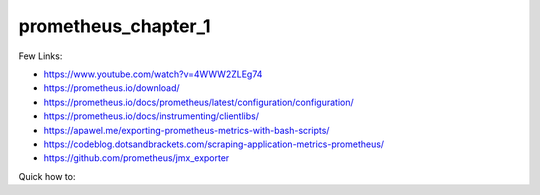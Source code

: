 prometheus_chapter_1
=====

Few Links:

- https://www.youtube.com/watch?v=4WWW2ZLEg74
- https://prometheus.io/download/
- https://prometheus.io/docs/prometheus/latest/configuration/configuration/
- https://prometheus.io/docs/instrumenting/clientlibs/
- https://apawel.me/exporting-prometheus-metrics-with-bash-scripts/
- https://codeblog.dotsandbrackets.com/scraping-application-metrics-prometheus/
- https://github.com/prometheus/jmx_exporter


Quick how to:

